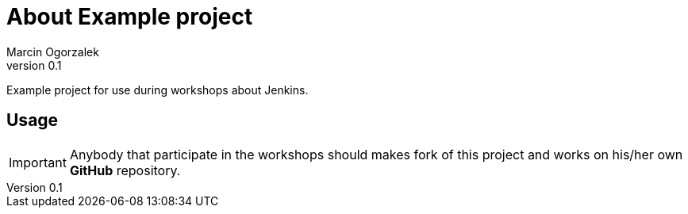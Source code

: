 :icons: font
:author: Marcin Ogorzalek
:revnumber: 0.1
= About Example project

Example project for use during workshops about Jenkins.

== Usage

IMPORTANT: Anybody that participate in the workshops should makes fork
of this project and works on his/her own *GitHub* repository.
